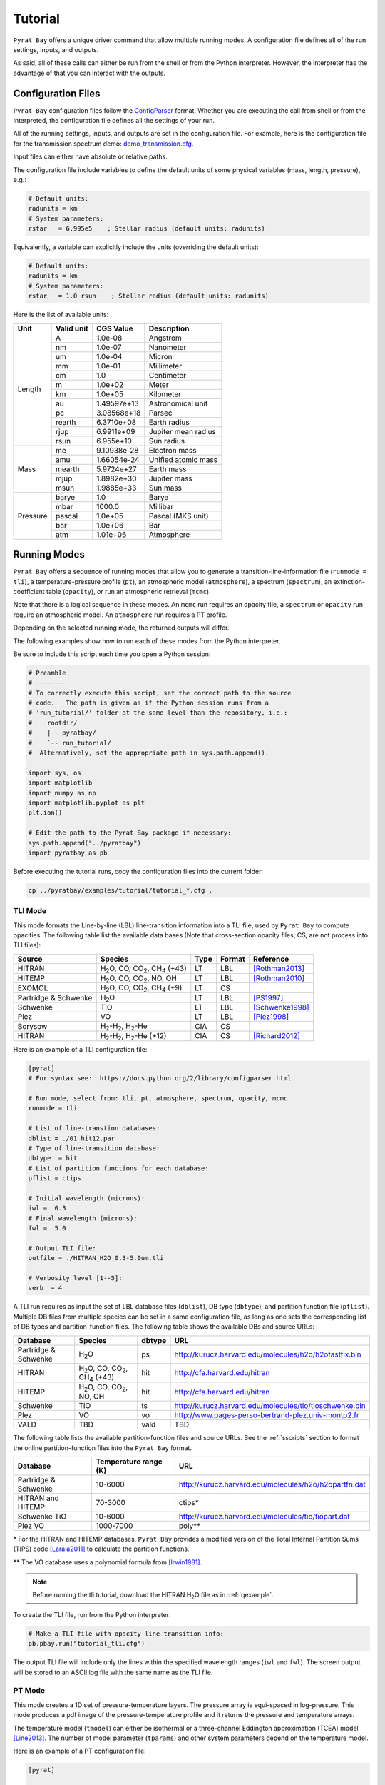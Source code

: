 .. |H2O| replace:: H\ :sub:`2`\ O
.. |CO2| replace:: CO\ :sub:`2`
.. |CH4| replace:: CH\ :sub:`4`
.. |H2|  replace:: H\ :sub:`2`

.. _tutorial:

Tutorial
========

``Pyrat Bay`` offers a unique driver command that allow multiple
running modes.  A configuration file defines all of the run settings,
inputs, and outputs.

As said, all of these calls can either be run from the shell or from
the Python interpreter.  However, the interpreter has the advantage of
that you can interact with the outputs.


Configuration Files
-------------------

``Pyrat Bay`` configuration files follow the `ConfigParser <https://docs.python.org/2/library/configparser.html>`_ format.
Whether you are executing the call from shell or from the interpreted,
the configuration file defines all the settings of your run.

All of the running settings, inputs, and outputs are set in the
configuration file.  For example, here is the configuration file for the transmission spectrum demo: `demo_transmission.cfg <https://github.com/pcubillos/pyratbay/blob/master/examples/pyrat_demo/demo_transmission.cfg>`_.

Input files can either have absolute or relative paths.

The configuration file include variables to define the default units
of some physical variables (mass, length, pressure), e.g.:

.. code-block:: python

  # Default units:
  radunits = km
  # System parameters:
  rstar   = 6.995e5    ; Stellar radius (default units: radunits)

Equivalently, a variable can explicitly include the units (overriding
the default units):

.. code-block:: python

  # Default units:
  radunits = km
  # System parameters:
  rstar   = 1.0 rsun    ; Stellar radius (default units: radunits)


Here is the list of available units:

+------------+------------+----------------+------------------------+
| Unit       | Valid unit | CGS Value      | Description            |
+============+============+================+========================+
| Length     | A          | 1.0e-08        | Angstrom               |
+            +------------+----------------+------------------------+
|            | nm         | 1.0e-07        | Nanometer              |
+            +------------+----------------+------------------------+
|            | um         | 1.0e-04        | Micron                 |
+            +------------+----------------+------------------------+
|            | mm         | 1.0e-01        | Millimeter             |
+            +------------+----------------+------------------------+
|            | cm         | 1.0            | Centimeter             |
+            +------------+----------------+------------------------+
|            | m          | 1.0e+02        | Meter                  |
+            +------------+----------------+------------------------+
|            | km         | 1.0e+05        | Kilometer              |
+            +------------+----------------+------------------------+
|            | au         | 1.49597e+13    | Astronomical unit      |
+            +------------+----------------+------------------------+
|            | pc         | 3.08568e+18    | Parsec                 |
+            +------------+----------------+------------------------+
|            | rearth     | 6.3710e+08     | Earth radius           |
+            +------------+----------------+------------------------+
|            | rjup       | 6.9911e+09     | Jupiter mean radius    |
+            +------------+----------------+------------------------+
|            | rsun       | 6.955e+10      | Sun radius             |
+------------+------------+----------------+------------------------+
| Mass       | me         | 9.10938e-28    | Electron mass          |
+            +------------+----------------+------------------------+
|            | amu        | 1.66054e-24    | Unified atomic mass    |
+            +------------+----------------+------------------------+
|            | mearth     | 5.9724e+27     | Earth mass             |
+            +------------+----------------+------------------------+
|            | mjup       | 1.8982e+30     | Jupiter mass           |
+            +------------+----------------+------------------------+
|            | msun       | 1.9885e+33     | Sun mass               |
+------------+------------+----------------+------------------------+
| Pressure   | barye      | 1.0            | Barye                  |
+            +------------+----------------+------------------------+
|            | mbar       | 1000.0         | Millibar               |
+            +------------+----------------+------------------------+
|            | pascal     | 1.0e+05        | Pascal (MKS unit)      |
+            +------------+----------------+------------------------+
|            | bar        | 1.0e+06        | Bar                    |
+            +------------+----------------+------------------------+
|            | atm        | 1.01e+06       | Atmosphere             |
+------------+------------+----------------+------------------------+




Running Modes
-------------

``Pyrat Bay`` offers a sequence of running modes that allow you to
generate a transition-line-information file (``runmode = tli``), a
temperature-pressure profile (``pt``), an atmospheric model
(``atmosphere``), a spectrum (``spectrum``), an extinction-coefficient
table (``opacity``), or run an atmospheric retrieval (``mcmc``).

Note that there is a logical sequence in these modes.  An ``mcmc`` run
requires an opacity file, a ``spectrum`` or ``opacity`` run require an
atmospheric model.  An ``atmosphere`` run requires a PT profile.

Depending on the selected running mode, the returned outputs will
differ.

The following examples show how to run each of these modes from the
Python interpreter.

Be sure to include this script each time you open
a Python session:

.. code-block:: python

  # Preamble
  # --------
  # To correctly execute this script, set the correct path to the source
  # code.   The path is given as if the Python session runs from a
  # 'run_tutorial/' folder at the same level than the repository, i.e.:
  #    rootdir/
  #    |-- pyratbay/
  #    `-- run_tutorial/
  #  Alternatively, set the appropriate path in sys.path.append().

  import sys, os
  import matplotlib
  import numpy as np
  import matplotlib.pyplot as plt
  plt.ion()

  # Edit the path to the Pyrat-Bay package if necessary:
  sys.path.append("../pyratbay")
  import pyratbay as pb

Before executing the tutorial runs, copy the configuration files into
the current folder:

.. code-block:: shell

   cp ../pyratbay/examples/tutorial/tutorial_*.cfg .


TLI Mode
........

This mode formats the Line-by-line (LBL) line-transition information
into a TLI file, used by ``Pyrat Bay`` to compute opacities.  The
following table list the available data bases (Note that cross-section
opacity files, CS, are not process into TLI files):

==================== ============================= ==== ====== =========
Source               Species                       Type Format Reference
==================== ============================= ==== ====== =========
HITRAN               |H2O|, CO, |CO2|, |CH4| (+43) LT   LBL    [Rothman2013]_
HITEMP               |H2O|, CO, |CO2|, NO, OH      LT   LBL    [Rothman2010]_
EXOMOL               |H2O|, CO, |CO2|, |CH4| (+9)  LT   CS
Partridge & Schwenke |H2O|                         LT   LBL    [PS1997]_
Schwenke             TiO                           LT   LBL    [Schwenke1998]_
Plez                 VO                            LT   LBL    [Plez1998]_
Borysow              |H2|-|H2|, |H2|-He            CIA  CS
HITRAN               |H2|-|H2|, |H2|-He (+12)      CIA  CS     [Richard2012]_
==================== ============================= ==== ====== =========


Here is an example of a TLI configuration file:

.. code-block:: python

   [pyrat]
   # For syntax see:  https://docs.python.org/2/library/configparser.html

   # Run mode, select from: tli, pt, atmosphere, spectrum, opacity, mcmc
   runmode = tli

   # List of line-transtion databases:
   dblist = ./01_hit12.par
   # Type of line-transition database:
   dbtype  = hit
   # List of partition functions for each database:
   pflist = ctips

   # Initial wavelength (microns):
   iwl =  0.3
   # Final wavelength (microns):
   fwl =  5.0

   # Output TLI file:
   outfile = ./HITRAN_H2O_0.3-5.0um.tli

   # Verbosity level [1--5]:
   verb  = 4

A TLI run requires as input the set of LBL database files
(``dblist``), DB type (``dbtype``), and partition function file
(``pflist``).  Multiple DB files from multiple species can be set in a
same configuration file, as long as one sets the corresponding list of
DB types and partition-function files.  The following table shows the
available DBs and source URLs:

====================  =============================   ====== ===
Database              Species                         dbtype URL
====================  =============================   ====== ===
Partridge & Schwenke  |H2O|                           ps     http://kurucz.harvard.edu/molecules/h2o/h2ofastfix.bin
HITRAN                |H2O|, CO, |CO2|, |CH4| (+43)   hit    http://cfa.harvard.edu/hitran
HITEMP                |H2O|, CO, |CO2|, NO, OH        hit    http://cfa.harvard.edu/hitran
Schwenke              TiO                             ts     http://kurucz.harvard.edu/molecules/tio/tioschwenke.bin
Plez                  VO                              vo     http://www.pages-perso-bertrand-plez.univ-montp2.fr
VALD                  TBD                             vald   TBD
====================  =============================   ====== ===

The following table lists the available partition-function files and
source URLs.  See the :ref:`sscripts` section to format the online
partition-function files into the ``Pyrat Bay`` format.

====================  =====================  ===
Database              Temperature range (K)  URL
====================  =====================  ===
Partridge & Schwenke  10-6000                http://kurucz.harvard.edu/molecules/h2o/h2opartfn.dat
HITRAN and HITEMP     70-3000                ctips*
Schwenke TiO          10-6000                http://kurucz.harvard.edu/molecules/tio/tiopart.dat
Plez VO               1000-7000              poly**
====================  =====================  ===

\* For the HITRAN and HITEMP databases, ``Pyrat Bay``
provides a modified version of the Total Internal Partition Sums
(TIPS) code [Laraia2011]_ to calculate the partition functions.

\** The VO database uses a polynomial formula from [Irwin1981]_.

.. note:: Before running the tli tutorial, download the HITRAN |H2O|
          file as in :ref:`qexample`.

To create the TLI file, run from the Python interpreter:

.. code-block:: python

   # Make a TLI file with opacity line-transition info:
   pb.pbay.run("tutorial_tli.cfg")

The output TLI file will include only the lines within the specified
wavelength ranges (``iwl`` and ``fwl``).  The screen output will be
stored to an ASCII log file with the same name as the TLI file.

PT Mode
.......

This mode creates a 1D set of pressure-temperature layers.  The
pressure array is equi-spaced in log-pressure.  This mode produces a
pdf image of the pressure-temperature profile and it returns the
pressure and temperature arrays.

The temperature model (``tmodel``) can either be isothermal or a
three-channel Eddington approximation (TCEA) model [Line2013]_.  The
number of model parameter (``tparams``) and other system parameters
depend on the temperature model.

Here is an example of a PT configuration file:

.. code-block:: python

  [pyrat]

  # Run mode, select from: tli, pt, atmosphere, spectrum, opacity, mcmc
  runmode = pt

  # Pressure array:
  punits  = bar    ; Default pressure units
  pbottom = 100.0  ; Bottom-layer pressure  (default units: punits)
  ptop    = 1e-5   ; Top-layer pressure (default units: punits)
  nlayers = 100    ; Number of atmospheric layers

  # Temperature-profile model, select from: isothermal or TCEA
  tmodel  = isothermal
  tparams = 1500.0
  # TCEA pars: kappa gamma1 gamma2 alpha beta
  #tparams =   -3.0  -0.25  0.0    0.0   1.0

  # System parameters:
  radunits = km
  rstar    = 1.27 rsun  ; Stellar radius (default units: radunits)
  tstar    = 5800.0     ; Stellar effective temperature in K
  smaxis   = 0.045 au   ; Semi-major axis (default units: radunits)
  gplanet  = 800.0      ; Planetary surface gravity in cm s-2
  tint     = 100.0      ; Planetary internal temperature in K

  # Verbosity level [1--5]:
  verb = 4

For the isothermal model, the only parameter is the temperature.  For
the TCEA model the parameters are :math:`\kappa, \gamma1, \gamma2,
\alpha, \beta` as defined in [Line2013]_.  The TCEA model also
requires the stellar radius (``rstar``), the orbital semi-major axis
(``smaxis``), the planetary surface gravity (``gplanet``), the stellar
effective temperature (``tstar``), and the planetary internal
temperature (``tint``).

To create an isothermal pressure-temperature profile run from the
Python interpreter:

.. code-block:: python

  # Generate an isothermal PT profile (output values in CGS units):
  pressure, T_isothermal = pb.pbay.run("tutorial_pt-isothermal.cfg")
  # Generate a TCEA PT profile:
  pressure, T_tcea = pb.pbay.run("tutorial_pt-tcea.cfg")

Note that the only difference between these configuration files are the
``tmodel`` and ``tparams`` varables.

Plot the profiles:

.. code-block:: python

  # Plot the PT profiles:
  plt.figure(-1)
  plt.clf()
  plt.semilogy(T_isothermal, pressure/pb.constants.bar, color="b",
               lw=2, label='Isothermal')
  plt.semilogy(T_tcea, pressure/pb.constants.bar, color="r",
               lw=2, label='TCEA')
  plt.ylim(100, 1e-5)
  plt.legend(loc="best")
  plt.xlabel("Temperature  (K)")
  plt.ylabel("Pressure  (bar)")
  plt.savefig("pyrat_PT_tutorial.pdf")


.. note:: If any of the required variables is missing form the
          configuration file, ``Pyrat Bay`` will throw an error
          indicating the missing value, and **stop executing the
          run.**

.. note:: Similarly, ``Pyrat Bay`` will throw a warning for a missing
          variable that was defaulted, and **continue executing the run.**


atmosphere Mode
...............

This mode generates a 1D atmospheric model (pressure, temperature,
abundances).  So far, ``Pyrat Bay`` implements uniform- and
thermochemical-equilibrium-abundance profiles (through the ``TEA`` sub
module).  In the interactive run, the code returns the pressure,
temperature, and the 2D array of abundances.

The configuration file for this mode only has a few extra parameters
in addition of the PT mode:

.. code-block:: python

  [pyrat]

  # Run mode, select from: tli, pt, atmosphere, spectrum, opacity, mcmc
  runmode = atmosphere
  ...
  # Atmospheric model:
  atmfile  = WASP-00b.atm            ; Input/output atmospheric file
  elements = H He C N O Na           ; Input elemental composition
  species  = H2 He Na H2O CH4 CO CO2 ; Output species composition
  xsolar   = 1.0                     ; Solar-metallicity scaling factor
  #uniform  = 0.85 0.149 3e-6 4e-4 1e-4 4e-4 1e-7 ; Uniform abundances

``atmfile`` sets the output atmospheric file. ``species`` determines
the species present in the atmosphere.

To decide between a uniform or a TEA model, include or exclude the
``uniform`` variable, respectively.  The ``uniform`` values set the
abundances of each species in the ``species`` list, respectively.

A TEA run computes the abundances from a given elemental
solar-abundances list (``elements``).  The ``xsolar`` variable allows
the user to scale the elemental metallic abundances (everything but H
and He).

To generate the atmospheric model, run from the Python interpreter:

.. code-block:: python

  # Generate a TEA atmospheric model:
  pressure, temperature, abundances = pb.pbay.run("tutorial_atmosphere-tea.cfg")
  # Generate a uniform-abundance atmospheric model:
  pressure, temperature, abundances = pb.pbay.run("tutorial_atmosphere-uniform.cfg")

The ``atmosphere`` subpackage offers the ``readatm`` function to read an
atmospheric model.

.. code-block:: python

  # Read the atmospheric files:
  spec, press, temp, q_tea     = pb.atmosphere.readatm("WASP-00b.atm")
  spec, press, temp, q_uniform = pb.atmosphere.readatm("WASP-00c.atm")

  # Plot the results:
  plt.figure(-2)
  plt.clf()
  ax = plt.subplot(211)
  for i in np.arange(len(spec)):
    plt.loglog(q_tea[:,i], press, label=spec[i], lw=2)

  plt.ylim(np.amax(press), np.amin(press))
  plt.xlim(1e-10, 1.0)
  plt.legend(loc='best', fontsize=11)
  plt.ylabel("Pressure  (bar)")
  ax = plt.subplot(212)
  for i in np.arange(len(spec)):
    plt.loglog(q_uniform[:,i], press, label=spec[i], lw=2)

  plt.ylim(np.amax(press), np.amin(press))
  plt.xlim(1e-10, 1.0)
  plt.xlabel("Mole mixing fraction")
  plt.ylabel("Pressure  (bar)")
  plt.savefig("pyrat_atmosphere_tutorial.pdf")


spectrum Mode
.............

This mode computes a transmission or emission spectrum.  Since this
mode requires an atmospheric model, the ``atmfile`` variable works
both as input or output.  If the atmospheric file already exists, it
will take it as input, if it doesn't exists the code will generate it
(provided the configuration file contains the required arguments).

Here is an example configuration file for this mode:

.. code-block:: python

  [pyrat]

  # Run mode, select from: tli, pt, atmosphere, spectrum, opacity, mcmc
  runmode = spectrum

  # Atmospheric model:
  atmfile  = WASP-00b.atm   ; Input/output atmospheric file

  # TLI opacity files:
  linedb  = ./HITRAN_H2O_0.3-5.0um.tli

  # Cross-section opacity files:
  csfile  = ../pyratbay/inputs/CIA/CIA_Borysow_H2H2_0060-7000K_0.6-500um.dat
            ../pyratbay/inputs/CIA/CIA_Borysow_H2He_1000-7000K_0.5-400um.dat

  # Wavelength sampling options:
  wlunits = um
  wllow   =  0.3 um ; Spectrum lower boundary (default units: wlunits)
  wlhigh  =  5.0 um ; Spectrum higher boundary (default units: wlunits)

  # Wavenumber options:
  wnunits = cm
  wnstep  = 1.0   ; Sampling rate (default units: wnunits)
  wnosamp = 2160  ; Wavenumber over-sampling rate

  # System parameters:
  radunits = km         ; Default distance units
  punits   = bar        ; Default pressure units
  rstar    = 1.27 rsun  ; Stellar radius (default units: radunits)
  rplanet  = 1.0 rjup   ; Planetary radius (default units: radunits)
  gplanet  = 800.0      ; Planetary surface gravity in cm s-2
  refpressure = 0.1     ; Reference pressure at rplanet (default units: punits)

  # Maximum optical depth to calculate:
  maxdepth = 10.0

  # Observing geometry, select between: transit or eclipse
  path = transit

  # Haze/cloud models:
  hazes = rayleigh_LdE  ; Lecavelier des Etangs (2008) model
  hpars = 1.0 -4.0      ; [xH2 cross section, slope]

  # Alkali opacity: Van der Waals + statistical-theory models
  alkali = SodiumVdWst

  # Verbosity level [1--5]:
  verb  = 4

  # Output file names:
  logfile    = ./transmisison_tutorial.log
  outspec    = ./transmisison_spectrum_tutorial.dat


For a transmission-spectrum configuration (``path=transit``) ``Pyrat
Bay`` computes the modulation spectrum, a unitless quantity
proportional to the squared planet-to-star radius ratio
(:ref:`spectrum`).  For an emission-spectrum configuration
(``path=eclipse``) ``Pyrat Bay`` computes the day-side hemisphere
integrated flux-emission spectrum (evaluated at the surface of the
planet) in erg s\ :sup:`-1` cm\ :sup:`-2` cm (:ref:`spectrum`).


To compute a ``Pyrat`` model spectrum run the following script:

.. code-block:: python

  pyrat = pb.pbay.run("tutorial_spectrum.cfg")

This returns a ``pyrat`` object that contains all the input,
intermediate, and output variables used.  Until I got a decent
documentation working, take a look at `objects.py
<https://github.com/pcubillos/pyratbay/blob/master/pyratbay/pyrat/objects.py>`_
to see the object's structure.

.. note:: Note that although the user can define the input units,
          (nearly) all variables are stored in CGS units in the Pyrat
          object.

To plot the resulting spectrum you can use this script:

.. code-block:: python

  plt.figure(-3)
  plt.clf()
  ax = plt.subplot(111)
  plt.semilogx(1e4/pyrat.spec.wn, pyrat.spec.spectrum, "b-")
  ax.get_xaxis().set_major_formatter(matplotlib.ticker.ScalarFormatter())
  ax.set_xticks([0.3, 0.4, 0.6, 0.8, 1.0, 2.0, 3.0, 4.0, 5.0])
  plt.xlim(0.3, 5.0)
  plt.ylabel("Modulation  (Rp/Rs)^2")
  plt.xlabel("Wavelength  (um)")


Or alternatively, use this ``plots`` subpackage's routine:

.. code-block:: python

  ax = pb.plots.spectrum(pyrat=pyrat, gaussbin=2)

  ax.set_xscale('log')
  ax.get_xaxis().set_major_formatter(matplotlib.ticker.ScalarFormatter())
  ax.set_xticks([0.3, 0.4, 0.6, 0.8, 1.0, 2.0, 3.0, 4.0, 5.0])
  plt.show()
  plt.savefig("pyrat_transmission-spectrum_tutorial.pdf")

If you want to compute emission spectra, all you need to do is to
change ``path`` to ``eclipse`` and re run:

.. code-block:: python

  pyrat = pb.pbay.run("tutorial_spectrum.cfg")


opacity Mode
............

TBD

mcmc Mode
.........

TBD

.. _sscripts:

Scripts
-------

The `scripts
<https://github.com/pcubillos/pyratbay/tree/master/scripts>`_ folder
provide Python executable files (from shell) that reformat
cross-section data from the given online format (Borysow, EXOMOL,
HITRAN) into the ``Pyrat Bay`` format.

Additionally, there are executable files that reformat the
partition-function files from the given online format (Partridge &
Schwenke's |H2O|, Schwenke's TiO, and Barklem's) into the ``Pyrat
Bay`` format.

More explicit details are TBD. For the moment read the file's
docstrings for use.



References
----------

.. [Irwin1981] `Irwin (1981): Polynomial partition function approximations of 344 atomic and molecular species <http://adsabs.harvard.edu/abs/1981ApJS...45..621I>`_
.. [Laraia2011] `Laraia et al. (2011): Total internal partition sums to support planetary remote sensing <http://adsabs.harvard.edu/abs/2011Icar..215..391L>`_
.. [Line2013] `A Systematic Retrieval Analysis of Secondary Eclipse Spectra. I. A Comparison of Atmospheric Retrieval Techniques <http://adsabs.harvard.edu/abs/2013ApJ...775..137L>`_
.. [PS1997] `Partridge & Schwenke (1997): The determination of an accurate isotope dependent potential energy surface for water from extensive ab initio calculations and experimental data <http://adsabs.harvard.edu/abs/1997JChPh.106.4618P>`_
.. [Plez1998] `Plez (1998): A new TiO line list <http://adsabs.harvard.edu/abs/1998A%26A...337..495P>`_
.. [Richard2012] `New section of the HITRAN database: Collision-induced absorption (CIA) <http://adsabs.harvard.edu/abs/2012JQSRT.113.1276R>`_
.. [Rothman2010] `Rothman et al. (2010): HITEMP, the high-temperature molecular spectroscopic database <http://adsabs.harvard.edu/abs/2010JQSRT.111.2139R>`_
.. [Rothman2013] `Rothman et al. (2013): The HITRAN2012 molecular spectroscopic database <http://adsabs.harvard.edu/abs/2013JQSRT.130....4R>`_
.. [Schwenke1998] `Schwenke (19988): Opacity of TiO from a coupled electronic state calculation parametrized by AB initio and experimental data <http://adsabs.harvard.edu/abs/1998FaDi..109..321S>`_
